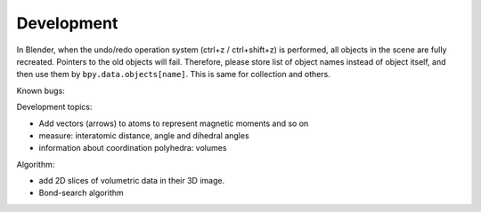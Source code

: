 .. _devel:

===========
Development
===========

In Blender, when the undo/redo operation system (ctrl+z / ctrl+shift+z) is performed, all objects in the scene are fully recreated. Pointers to the old objects will fail. Therefore, please store list of object names instead of object itself, and then use them by ``bpy.data.objects[name]``. This is same for collection and others.



Known bugs:




Development topics:



- Add vectors (arrows) to atoms to represent magnetic moments and so on
- measure: interatomic distance, angle and dihedral angles
- information about coordination polyhedra: volumes



Algorithm:

- add 2D slices of volumetric data in their 3D image.
- Bond-search algorithm

